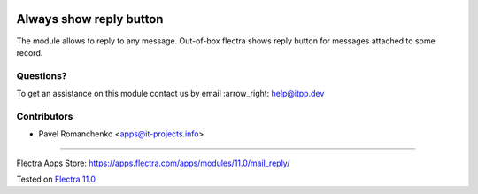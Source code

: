 .. image:: https://itpp.dev/images/infinity-readme.png
   :alt: Tested and maintained by IT Projects Labs
   :target: https://itpp.dev

==========================
 Always show reply button
==========================

The module allows to reply to any message. Out-of-box flectra shows reply button for messages attached to some record.

Questions?
==========

To get an assistance on this module contact us by email :arrow_right: help@itpp.dev

Contributors
============
* Pavel Romanchenko <apps@it-projects.info>

===================

Flectra Apps Store: https://apps.flectra.com/apps/modules/11.0/mail_reply/


Tested on `Flectra 11.0 <https://github.com/flectra/flectra/commit/ecbf7aa4714479229658d14cce28fa00376ed390>`_
